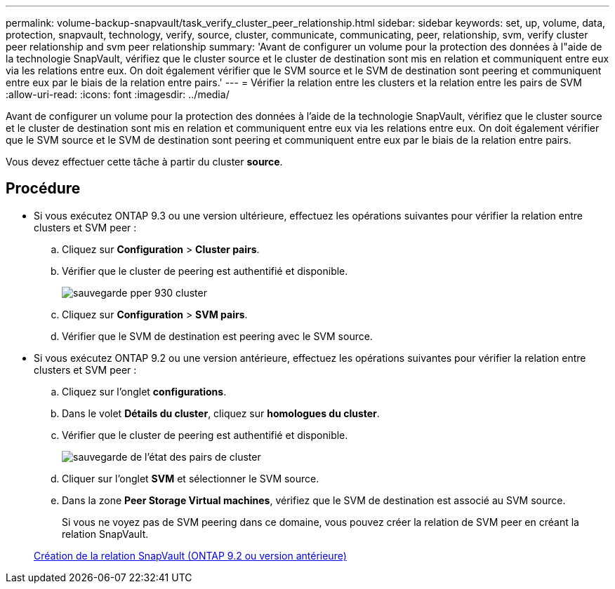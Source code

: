 ---
permalink: volume-backup-snapvault/task_verify_cluster_peer_relationship.html 
sidebar: sidebar 
keywords: set, up, volume, data, protection, snapvault, technology, verify, source, cluster, communicate, communicating, peer, relationship, svm, verify cluster peer relationship and svm peer relationship 
summary: 'Avant de configurer un volume pour la protection des données à l"aide de la technologie SnapVault, vérifiez que le cluster source et le cluster de destination sont mis en relation et communiquent entre eux via les relations entre eux. On doit également vérifier que le SVM source et le SVM de destination sont peering et communiquent entre eux par le biais de la relation entre pairs.' 
---
= Vérifier la relation entre les clusters et la relation entre les pairs de SVM
:allow-uri-read: 
:icons: font
:imagesdir: ../media/


[role="lead"]
Avant de configurer un volume pour la protection des données à l'aide de la technologie SnapVault, vérifiez que le cluster source et le cluster de destination sont mis en relation et communiquent entre eux via les relations entre eux. On doit également vérifier que le SVM source et le SVM de destination sont peering et communiquent entre eux par le biais de la relation entre pairs.

Vous devez effectuer cette tâche à partir du cluster *source*.



== Procédure

* Si vous exécutez ONTAP 9.3 ou une version ultérieure, effectuez les opérations suivantes pour vérifier la relation entre clusters et SVM peer :
+
.. Cliquez sur *Configuration* > *Cluster pairs*.
.. Vérifier que le cluster de peering est authentifié et disponible.
+
image::../media/cluster_pper_930_backup.gif[sauvegarde pper 930 cluster]

.. Cliquez sur *Configuration* > *SVM pairs*.
.. Vérifier que le SVM de destination est peering avec le SVM source.


* Si vous exécutez ONTAP 9.2 ou une version antérieure, effectuez les opérations suivantes pour vérifier la relation entre clusters et SVM peer :
+
.. Cliquez sur l'onglet *configurations*.
.. Dans le volet *Détails du cluster*, cliquez sur *homologues du cluster*.
.. Vérifier que le cluster de peering est authentifié et disponible.
+
image::../media/cluster_peer_health_backup.gif[sauvegarde de l'état des pairs de cluster]

.. Cliquer sur l'onglet *SVM* et sélectionner le SVM source.
.. Dans la zone *Peer Storage Virtual machines*, vérifiez que le SVM de destination est associé au SVM source.
+
Si vous ne voyez pas de SVM peering dans ce domaine, vous pouvez créer la relation de SVM peer en créant la relation SnapVault.



+
xref:task_creating_snapvault_relationship_92_earlier.adoc[Création de la relation SnapVault (ONTAP 9.2 ou version antérieure)]


